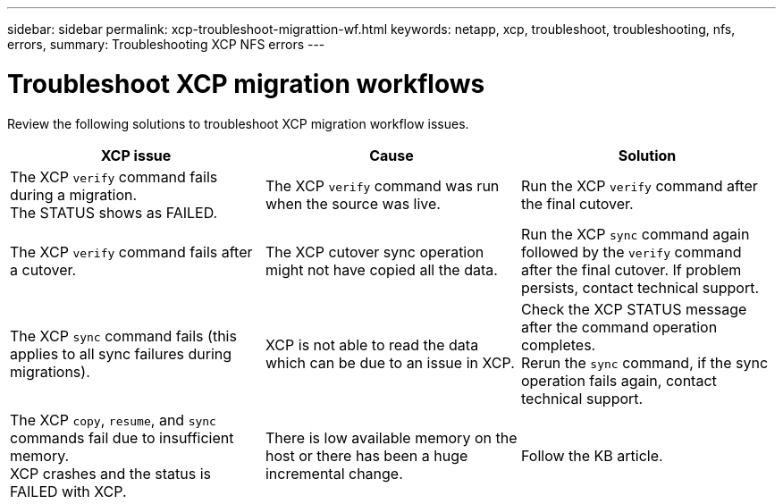 ---
sidebar: sidebar
permalink: xcp-troubleshoot-migrattion-wf.html
keywords: netapp, xcp, troubleshoot, troubleshooting, nfs, errors,
summary: Troubleshooting XCP NFS errors
---

= Troubleshoot XCP migration workflows
:hardbreaks:
:nofooter:
:icons: font
:linkattrs:
:imagesdir: ./media/

[.lead]
Review the following solutions to troubleshoot XCP migration workflow issues.

|===
|XCP issue | Cause | Solution

|The XCP `verify` command fails during a migration.
The STATUS shows as FAILED.
|The XCP `verify` command was run when the source was live.
|Run the XCP `verify` command after the final cutover.

|The XCP `verify` command fails after a cutover.
|The XCP cutover sync operation might not have copied all the data.
|Run the XCP `sync` command again followed by the `verify` command after the final cutover. If problem persists, contact technical support.

|The XCP `sync` command fails (this applies to all sync failures during migrations).
|XCP is not able to read the data which can be due to an issue in XCP.
|Check the XCP STATUS message after the command operation completes.
Rerun the `sync` command, if the sync operation fails again, contact technical support.

|The XCP `copy`, `resume`, and `sync` commands fail due to insufficient memory.
XCP crashes and the status is FAILED with XCP.
|There is low available memory on the host or there has been a huge incremental change.
|Follow the KB article.
|===

//BURT 1391465 05/31/2021
